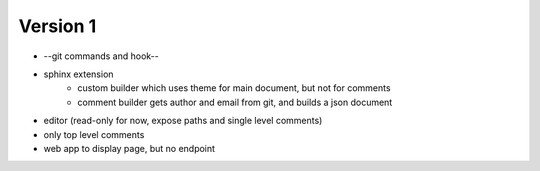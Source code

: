 
Version 1
=========
* --git commands and hook--
* sphinx extension
    * custom builder which uses theme for main document, but not for comments
    * comment builder gets author and email from git, and builds a json document
* editor (read-only for now, expose paths and single level comments)
* only top level comments
* web app to display page, but no endpoint
